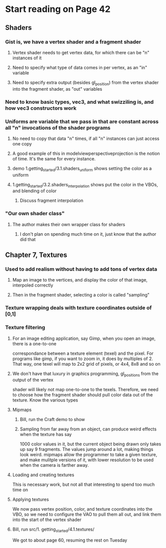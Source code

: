 * Start reading on Page 42
** Shaders
*** Gist is, we have a vertex shader and a fragment shader
**** Vertex shader needs to get vertex data, for which there can be "n" instances of it
**** Need to specify what type of data comes in per vertex, as an "in" variable
**** Need to specify extra output (besides gl_position) from the vertex shader into the fragment shader, as "out" variables
*** Need to know basic types, vec3, and what swizziling is, and how vec3 constructors work
*** Uniforms are variable that we pass in that are constant across all "n" invocations of the shader programs
**** No need to copy that data "n" times, if all "n" instances can just access one copy
**** A good example of this in modelviewperspectiveprojection is the notion of time.  It's the same for every instance.
****  demo 1.getting_started/3.1.shaders_uniform shows setting the color as a uniform
**** 1.getting_started/3.2.shaders_interpolation shows put the color in the VBOs, and blending of color
***** Discuss fragment interpolation
*** "Our own shader class"
**** The author makes their own wrapper class for shaders
***** I don't plan on spending much time on it, just know that the author did that
** Chapter 7, Textures
*** Used to add realism without having to add tons of vertex data
**** Map an image to the vertices, and display the color of that image, interpoled correctly
**** Then in the fragment shader, selecting a color is called "sampling"
*** Texture wrapping deals with texture coordinates outside of [0,1]
*** Texture filtering
**** For an image editing application, say Gimp, when you open an image, there is a one-to-one
correspondance between a texture element (texel) and the pixel.  For programs like gimp,
if you want to zoom in, it does by multiples of 2.  That way, one texel will map to 2x2 grid
of pixels, or 4x4, 8x8 and so on
**** We don't have that luxury in graphics programming, gl_positions from the output of the vertex
shader will likely not map one-to-one to the texels.  Therefore, we need to choose how the fragment
shader should pull color data out of the texture.  Know the various types

**** Mipmaps
***** Bill, run the Craft demo to show
***** Sampling from far away from an object, can produce weird effects when the texture has say
1000 color values in it, but the current object being drawn only takes up say 9 fragments.
The values jump around a lot, making things look weird.  mipmaps allow the programmer
to take a given texture, and make mulitple versions of it, with lower resolution to be used
when the camera is farther away.
**** Loading and creating textures
This is necessary work, but not all that interesting to spend too much time on
**** Applying textures
We now pass vertex position, color, and texture coordinates into the VBO, so we need to
configure the VAO to pull them all out, and link them into the start of the vertex shader
**** Bill, run src/1. getting_started/4.1.textures/

We got to about page 60, resuming the rest on Tuesday
